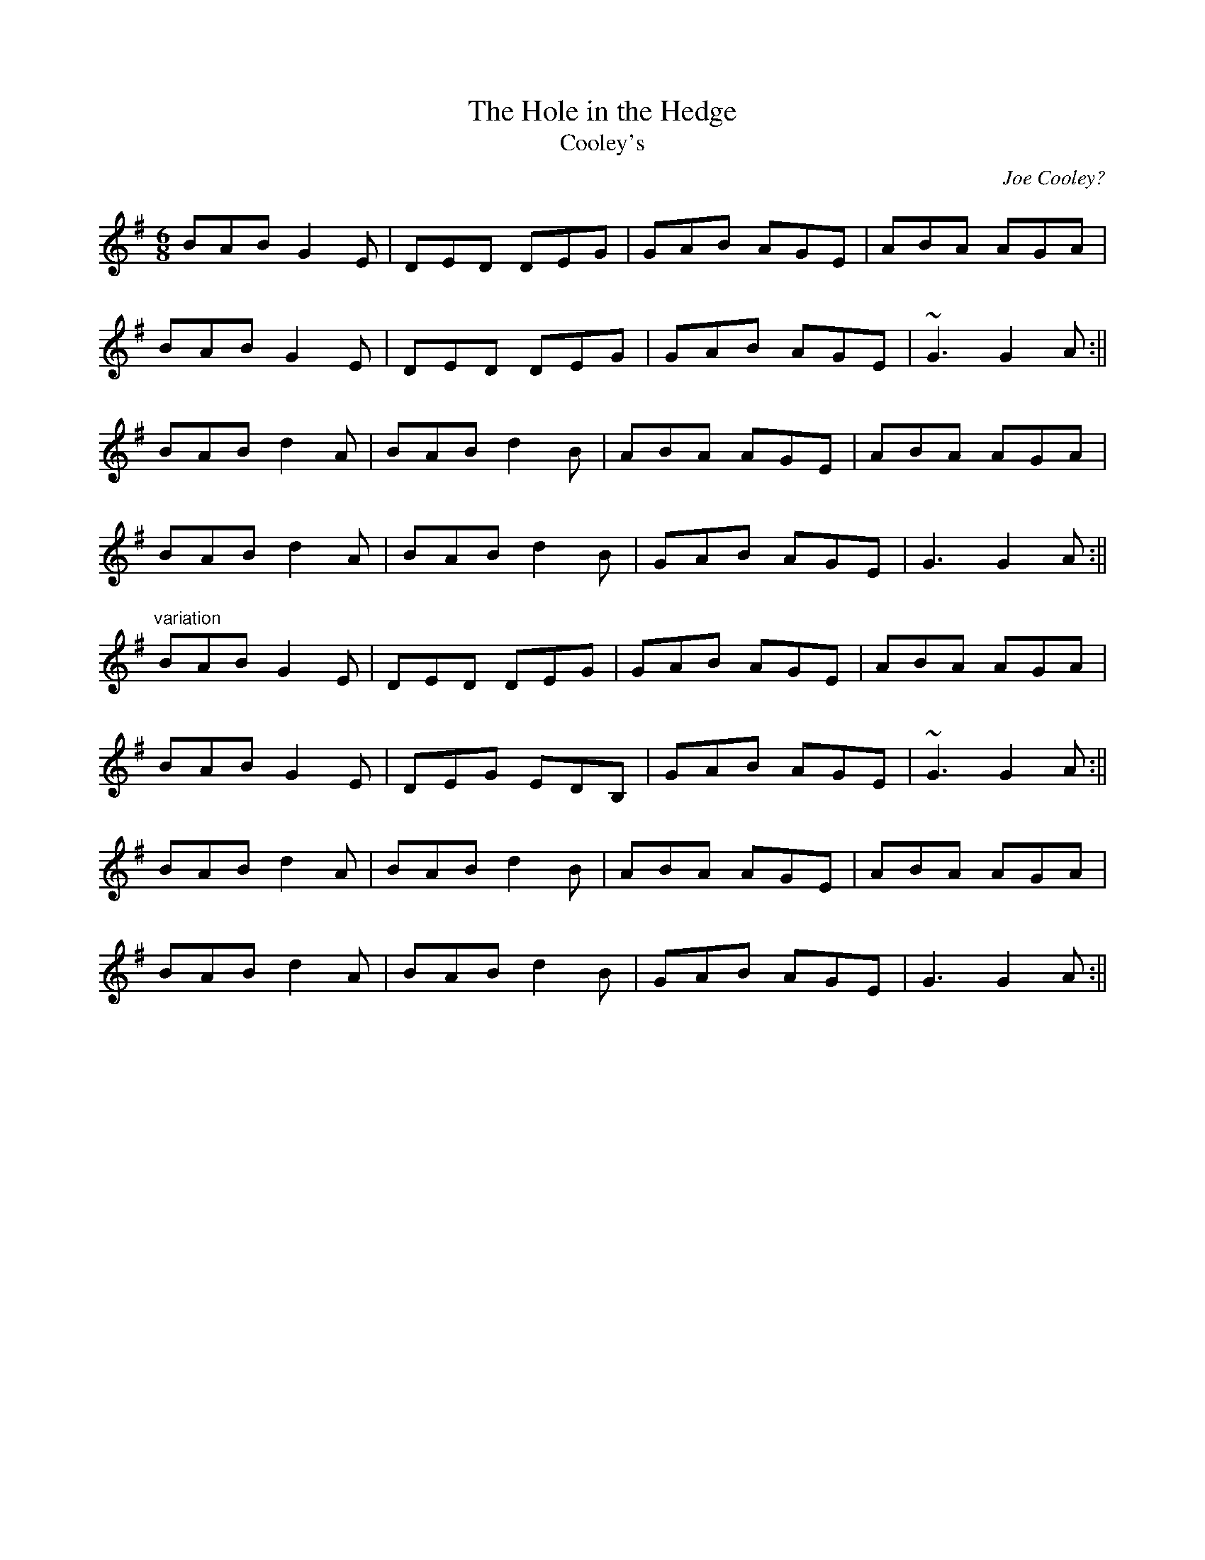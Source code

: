 X: 1
T:The Hole in the Hedge
T:Cooley's
M:6/8
L:1/8
C:Joe Cooley?
R:jig
D:Tulla Ceili Band, A Celebration of 50 Years
D:Noel Hill & Tony MacMahon, Aisling Ceol
Z:gturnbull@oblique-design.demon.co.uk
K:G
BAB G2 E | DED DEG | GAB AGE | ABA AGA  |
BAB G2 E | DED DEG | GAB AGE | ~G3 G2 A :||
BAB d2 A | BAB d2 B | ABA AGE | ABA AGA |
BAB d2 A | BAB d2 B | GAB AGE | G3 G2 A :||
"variation"
BAB G2 E | DED DEG | GAB AGE | ABA AGA  |
BAB G2 E | DEG EDB, | GAB AGE | ~G3 G2 A :||
BAB d2 A | BAB d2 B | ABA AGE | ABA AGA |
BAB d2 A | BAB d2 B | GAB AGE | G3 G2 A :||
